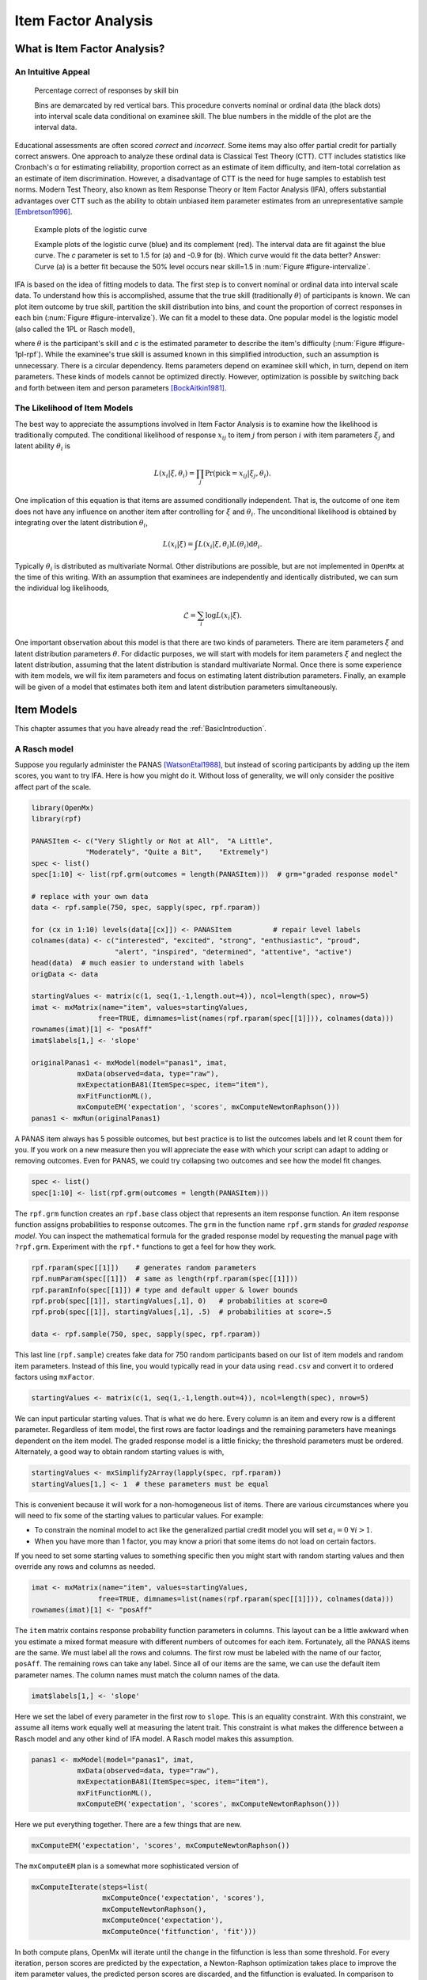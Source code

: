 .. _Item Factor Analysis:

Item Factor Analysis
********************

What is Item Factor Analysis?
=============================

An Intuitive Appeal
-------------------

..
	library(rpf)
	library(reshape2)
	library(gridExtra)
	library(ggplot2)
	skill.n <- 500
	width <- 5
	skill <- sort(runif(skill.n,-width,width))
	item.p <- .4
	empirical.bins <- 20
	correct <- rep(TRUE, length(skill))
	skill.o <- skill + rnorm(length(skill), sd=1)
	correct[order(skill.o)[seq(1,(1-item.p) * length(skill))]] <- FALSE
	grid <- list()
	grid$correct <- correct
	grid$skill <- skill
	breaks <- seq(min(skill)-.001, max(skill)+.001, length.out=empirical.bins)
	bin <- cut(skill, breaks, labels=FALSE)
	bin.correct <- data.frame(at=breaks[-1] - diff(breaks)/2,
	 pct=vapply(1:max(bin), function(l) sum(correct[bin==l])/sum(bin==l), 0))
	bin.correct$pct <- sprintf("%.0f", 100 * bin.correct$pct)
	pl <- ggplot(as.data.frame(grid), aes(skill, correct)) +
	  geom_point(position=position_jitter(0,.05), size=1) +
	  geom_segment(data=data.frame(thresh=breaks),
	               aes(x=thresh, xend=thresh, y=TRUE, yend=FALSE), color="red") +
	  geom_text(data=bin.correct, aes(x=at,y=1.5,label=pct), color="blue",
	            angle=90) +
	  labs(y="% correct")
	pdf("cache/ifa-intervalize.pdf", height=2.5)
	print(pl)
	dev.off()
	png("cache/ifa-intervalize.png", height=180)
	print(pl)
	dev.off()

.. _figure-intervalize:
.. figure:: cache/ifa-intervalize.png

	    Percentage correct of responses by skill bin

	    Bins are demarcated by red vertical bars.
	    This procedure converts nominal or ordinal data (the black dots) into
	    interval scale data conditional on examinee skill.
	    The blue numbers in the middle of the plot are the interval data.

Educational assessments are often scored *correct* and *incorrect*.
Some items may also offer partial credit for partially correct answers.
One approach to analyze these ordinal data is Classical Test Theory (CTT).
CTT includes statistics like Cronbach's α for estimating reliability,
proportion correct as an estimate of item difficulty,
and item-total correlation as an estimate of item discrimination.
However, a disadvantage of CTT is the need for huge
samples to establish test norms.
Modern Test Theory, also known as Item Response Theory or Item Factor Analysis (IFA),
offers substantial advantages over CTT
such as the ability to obtain unbiased item parameter estimates
from an unrepresentative sample [Embretson1996]_.

..
	plot.icc <- function(item, param, width=3) {
	pm <- t(rpf.prob(item, param, seq(-width, width, .1)))
	icc <- as.data.frame(melt(pm, varnames=c("theta",'category')))
	icc$theta <- seq(-width, width, .1)
	icc$category <- as.factor(icc$category - 1)
	ggplot(icc, aes(theta, value)) +
	geom_line(aes(color=category, linetype=category)) +
	ylim(0,1) + xlim(-width,width) + labs(y="Probability", x="Theta")
	}
	i1 <- c(1, -1.5, logit(0), logit(1))
	i2 <- c(1, .9, logit(0), logit(1))
	pdf("cache/ifa-1pl-rpf.pdf", height=2.5)
	grid.arrange(plot.icc(rpf.drm(), i1, width=6) + labs(title="a."),
	      plot.icc(rpf.drm(), i2, width=6) + labs(title="b."), ncol=2)
	dev.off()
	png("cache/ifa-1pl-rpf.png", height=180)
	grid.arrange(plot.icc(rpf.drm(), i1, width=6) + labs(title="a."),
	      plot.icc(rpf.drm(), i2, width=6) + labs(title="b."), ncol=2)
	dev.off()

.. _figure-1pl-rpf:
.. figure:: cache/ifa-1pl-rpf.png

	Example plots of the logistic curve

	Example plots of the logistic curve (blue) and its complement (red).
	The interval data are fit against the blue curve.
	The *c* parameter is set to 1.5 for (a) and -0.9 for (b).
	Which curve would fit the data better? Answer: Curve (a) is a better fit
	because the 50% level occurs near skill=1.5 in :num:`Figure #figure-intervalize`.

IFA is based on the idea of fitting models to data. The first step
is to convert nominal or ordinal data into interval scale data. To understand how this is
accomplished, assume that the true skill (traditionally :math:`\theta`) of participants is known. We can
plot item outcome by true skill, partition the skill distribution into bins, and count the
proportion of correct responses in each bin (:num:`Figure #figure-intervalize`). We can fit a model to these data.
One popular model is the logistic model (also called the 1PL or Rasch model),

.. math::
   :nowrap:

   \begin{eqnarray*}
   Pr(pick=0|c,\theta) &=& 1 - Pr(pick=1|c,\theta) \\
   Pr(pick=1|c,\theta) &=& \frac{1}{1+\exp(-(\theta-c))}
   \end{eqnarray*}

where :math:`\theta` is the participant's skill and *c* is the estimated parameter to describe the item's
difficulty (:num:`Figure #figure-1pl-rpf`). While the examinee's
true skill is assumed known in this simplified introduction, such an assumption is unnecessary.
There is a circular dependency.
Items parameters depend on examinee skill which, in turn, depend on item parameters.
These kinds of models cannot be optimized directly.
However, optimization is possible by switching back and
forth between item and person parameters [BockAitkin1981]_.

.. _eqn-ifa-likelihood:

The Likelihood of Item Models
-----------------------------

The best way to appreciate the assumptions involved in Item Factor Analysis is to
examine how the likelihood is traditionally computed.
The conditional likelihood of response :math:`x_{ij}` to item :math:`j` from person :math:`i`
with item parameters :math:`\xi_j` and latent ability :math:`\theta_i` is

.. math:: L(x_i|\xi,\theta_i) = \prod_j \mathrm{Pr}(\mathrm{pick}=x_{ij} | \xi_j,\theta_i).

One implication of this equation is that items are assumed conditionally independent.
That is, the outcome of one item does not have any influence on
another item after controlling for :math:`\xi` and :math:`\theta_i`.
The unconditional likelihood is obtained by integrating over
the latent distribution :math:`\theta_i`,

.. math:: L(x_i|\xi) = \int L(x_i|\xi, \theta_i) L(\theta_i) \mathrm{d}\theta_i.

Typically :math:`\theta_i` is distributed as multivariate Normal.
Other distributions are possible, but are not implemented in ``OpenMx`` at the time of
this writing.
With an assumption that examinees are independently and identically distributed,
we can sum the individual log likelihoods,

.. math:: \mathcal{L}=\sum_i \log L(x_i | \xi).

One important observation about this model is that there are two kinds
of parameters.
There are item parameters :math:`\xi` and latent distribution
parameters :math:`\theta`.
For didactic purposes,
we will start with models for item parameters :math:`\xi` and
neglect the latent distribution,
assuming that the latent distribution is standard multivariate Normal.
Once there is some experience with item models,
we will fix item parameters and focus on estimating latent distribution parameters.
Finally, an example will be given of a model that estimates
both item and latent distribution parameters simultaneously.

Item Models
===========

This chapter assumes that you have already read the :ref:`BasicIntroduction`.

A Rasch model
-------------

Suppose you regularly administer the PANAS [WatsonEtal1988]_, but
instead of scoring participants by adding up the item scores, you want
to try IFA. Here is how you might do it. Without loss of generality, we
will only consider the positive affect part of the scale.

.. cssclass:: input
..   

.. code-block:: r

   library(OpenMx)
   library(rpf)

   PANASItem <- c("Very Slightly or Not at All",  "A Little",
		"Moderately", "Quite a Bit",	"Extremely")
   spec <- list()
   spec[1:10] <- list(rpf.grm(outcomes = length(PANASItem)))  # grm="graded response model"

   # replace with your own data
   data <- rpf.sample(750, spec, sapply(spec, rpf.rparam))

   for (cx in 1:10) levels(data[[cx]]) <- PANASItem          # repair level labels
   colnames(data) <- c("interested", "excited", "strong", "enthusiastic", "proud",
                       "alert", "inspired", "determined", "attentive", "active")
   head(data)  # much easier to understand with labels
   origData <- data
   
   startingValues <- matrix(c(1, seq(1,-1,length.out=4)), ncol=length(spec), nrow=5)
   imat <- mxMatrix(name="item", values=startingValues,
                   free=TRUE, dimnames=list(names(rpf.rparam(spec[[1]])), colnames(data)))
   rownames(imat)[1] <- "posAff"
   imat$labels[1,] <- 'slope'

   originalPanas1 <- mxModel(model="panas1", imat,
              mxData(observed=data, type="raw"),
              mxExpectationBA81(ItemSpec=spec, item="item"),
              mxFitFunctionML(),
	      mxComputeEM('expectation', 'scores', mxComputeNewtonRaphson()))
   panas1 <- mxRun(originalPanas1)

A PANAS item always has 5 possible outcomes, but best practice is to
list the outcomes labels and let R count them for you. If you work on a
new measure then you will appreciate the ease with which your script
can adapt to adding or removing outcomes. Even for PANAS, we could try
collapsing two outcomes and see how the model fit changes.

.. cssclass:: input
..   

.. code-block:: r

   spec <- list()
   spec[1:10] <- list(rpf.grm(outcomes = length(PANASItem)))

The ``rpf.grm`` function creates an ``rpf.base`` class object that
represents an item response function. An item response function
assigns probabilities to response outcomes. The ``grm`` in the
function name ``rpf.grm`` stands for *graded response model*. You can inspect the
mathematical formula for the graded response model by requesting the
manual page with ``?rpf.grm``. Experiment with the ``rpf.*`` functions
to get a feel for how they work.

.. cssclass:: input
..   

.. code-block:: r

   rpf.rparam(spec[[1]])    # generates random parameters
   rpf.numParam(spec[[1]])  # same as length(rpf.rparam(spec[[1]]))
   rpf.paramInfo(spec[[1]]) # type and default upper & lower bounds
   rpf.prob(spec[[1]], startingValues[,1], 0)   # probabilities at score=0
   rpf.prob(spec[[1]], startingValues[,1], .5)  # probabilities at score=.5

   data <- rpf.sample(750, spec, sapply(spec, rpf.rparam))

This last line (``rpf.sample``) creates fake data for 750 random participants based on
our list of item models and random item parameters.  Instead of this
line, you would typically read in your data using ``read.csv`` and
convert it to ordered factors using ``mxFactor``.

.. cssclass:: input
..   

.. code-block:: r

   startingValues <- matrix(c(1, seq(1,-1,length.out=4)), ncol=length(spec), nrow=5)

We can input particular starting values. That is what we do here.
Every column is an item and every row is a different parameter.
Regardless of item model, the first rows are factor loadings and
the remaining parameters have meanings dependent on the item model.
The graded response model is a little finicky; the threshold parameters
must be ordered. Alternately, a good way to obtain random starting
values is with,

.. cssclass:: input
..   

.. code-block:: r

   startingValues <- mxSimplify2Array(lapply(spec, rpf.rparam))
   startingValues[1,] <- 1  # these parameters must be equal

This is convenient because it will work for a non-homogeneous list of
items. There are various circumstances where you will need to
fix some of the starting values to particular values. For example:

* To constrain the nominal model to act like the generalized partial credit model
  you will set :math:`\alpha_i=0\ \forall i > 1`.
* When you have more than 1 factor, you may know a priori that some
  items do not load on certain factors.

If you need to set some starting values to something specific then
you might start with random starting values and then override any rows
and columns as needed.

.. cssclass:: input
..   

.. code-block:: r

   imat <- mxMatrix(name="item", values=startingValues,
                   free=TRUE, dimnames=list(names(rpf.rparam(spec[[1]])), colnames(data)))
   rownames(imat)[1] <- "posAff"

The ``item`` matrix contains response probability function parameters
in columns. This layout can be a little awkward when you estimate a
mixed format measure with different numbers of outcomes for each item.
Fortunately, all the PANAS items are the same. We must label all the
rows and columns. The first row must be labeled with the name of our
factor, ``posAff``. The remaining rows can take any label. Since all
of our items are the same, we can use the default item parameter
names. The column names must match the column names of the data.

.. cssclass:: input
..   

.. code-block:: r

   imat$labels[1,] <- 'slope'

Here we set the label of every parameter in the first row to
``slope``. This is an equality constraint. With this constraint,
we assume all items work equally well at measuring the latent trait.
This constraint is what makes the difference between a Rasch model and
any other kind of IFA model. A Rasch model makes this assumption.

.. cssclass:: input
..   

.. code-block:: r

   panas1 <- mxModel(model="panas1", imat,
              mxData(observed=data, type="raw"),
              mxExpectationBA81(ItemSpec=spec, item="item"),
              mxFitFunctionML(),
	      mxComputeEM('expectation', 'scores', mxComputeNewtonRaphson()))

Here we put everything together. There are a few things that are new.

.. cssclass:: input
..   

.. code-block:: r

   mxComputeEM('expectation', 'scores', mxComputeNewtonRaphson())

The ``mxComputeEM`` plan is a somewhat more sophisticated version of

.. cssclass:: input
..   

.. code-block:: r

   mxComputeIterate(steps=list(
                    mxComputeOnce('expectation', 'scores'),
                    mxComputeNewtonRaphson(),
                    mxComputeOnce('expectation'),
                    mxComputeOnce('fitfunction', 'fit')))

In both compute plans, OpenMx will iterate until the change in the
fitfunction is less than some threshold. For every iteration, person
scores are predicted by the expectation, a Newton-Raphson optimization
takes place to improve the item parameter values, the predicted person
scores are discarded, and the fitfunction is evaluated. In comparison
to ``mxComputeIterate``, the ``mxComputeEM`` plan offers additional
options to speed up convergence and estimate standard errors.

After running the model, we can inspect the parameters estimates,

.. cssclass:: input
..   

.. code-block:: r

   panas1 <- mxRun(originalPanas1)
   panas1$item$values
   # or
   summary(panas1)

At this point, you might notice something unsettling about the summary
output. No standard errors are reported. How do we know whether our
model converged? Excellent question. There are a few things that we
can check. We can look at the count of EM cycles and M-step
Newton-Raphson iterations.

.. cssclass:: input
..   

.. code-block:: r

   panas1$compute$output

If the number of EM cycles is 2 or less then it is likely that the
parameters are still sitting at their starting values. Since our
starting values were mostly random, that's probably not the solution
we were looking for. Instead of digging into the ``MxComputeEM`` output, we
can also re-run the model with extra diagnostics enabled.

.. cssclass:: input
..   

.. code-block:: r

   panas1 <- mxModel(model=originalPanas1,
                  mxComputeEM('expectation', 'scores', mxComputeNewtonRaphson(),
		              verbose=2L))
   panas1 <- mxRun(panas1)

Note the addition of ``verbose=2L`` to ``mxComputeEM``.
The ``mxComputeNewtonRaphson`` object takes a ``verbose`` parameter as
well if you want to examine the progress of the optimization in (much)
more detail. From this diagnostic output, we discern that the
parameters are changing, but we still do not know whether the solution
is a candidate global optimum.

.. cssclass:: input
..   

.. code-block:: r

  info1 <- mxModel(panas1,
                mxComputeSequence(steps=list(
                  mxComputeOnce('fitfunction', 'information', "meat"),
                  mxComputeStandardError(),
                  mxComputeHessianQuality())))
  info1 <- mxRun(info1)

As a starting point, we can estimate the information matrix by
taking the inverse of the covariance of the per-row first derivatives.
This estimate is called ``meat`` because it forms the inside
of a sandwich covariance matrix [White1994]_.
The first thing to look at is the condition number of the
information matrix.

.. cssclass:: input
..   

.. code-block:: r

  info1$output$conditionNumber

A finite condition number implies that the information matrix is
positive definite.  Since the condition number is roughly closer to
zero than to positive infinity, there is a good chance that the parameters
are at a candidate global optimum. We can examine the standard errors.

.. cssclass:: input
..   

.. code-block:: r

  summary(info1)

Further diagnostics are available from the `RPF package <http://cran.r-project.org/web/packages/rpf/index.html>`_.
Many of these
diagnostic functions are most convenient to use when all the relevant
information is packaged up into an IFA group object.
A convenient way to create an IFA group object is to use ``as.IFAgroup``.

.. cssclass:: input
..   

.. code-block:: r

   panas1Grp <- as.IFAgroup(panas1)

We know from inspection of the likelihood equation that
IFA models assume that items are conditionally
independent. That is, the outcome on a given item only depends on its
item parameters and examinee skill, not on the outcome of other items.
At least some attempt should be made to check this assumption.

.. cssclass:: input
..   

.. code-block:: r

   ChenThissen1997(panas1Grp)

Item pairs that exhibit statistically significant local dependence
and positively correlated residuals should be investigated.
If ignored, local dependence exaggerates the accuracy
of measurement.
Standard errors will be smaller and
items will seem to fit the data better than they otherwise would [Yen1993]_.

Since we have a single factor Rasch model, the residuals are easily
interpretable. We can examine Rasch fit statistics *infit* and
*outfit*.  Before we do that, however, we need to compute EAP
scores.
 
.. cssclass:: input
..   

.. code-block:: r

   panas1Grp$scores <- EAPscores(panas1Grp)

   rpf.1dim.fit(group=panas1Grp, margin=2)

..
	warnings()  # flush warnings from rpf.1dim.fit
	item.map <- function(grp, factor=1) {
	item.mask <- grp$param[factor,] > 0
	result <- NULL
	for (ix in rev(colnames(grp$param)[item.mask])) {
	  lev <- levels(grp$data[,ix])
	  for (ox in 1:length(lev)) {
	  mask <- grp$data[,ix]==lev[ox]
	  mask <- !is.na(mask) & mask
	  if (all(!mask)) next
	  result <- rbind(result, data.frame(item=ix,
                                         outcome=ox, outcome.name=lev[ox],
                                         score=mean(grp$scores[mask, factor], na.rm=TRUE)))
	  }
	}
	result
	}
	map1 <- item.map(panas1Grp, 1)
	pl <- ggplot(map1, aes(x=score, y=item, label=outcome)) + geom_text(size=4, position=position_jitter(h=.25))
	pdf("cache/ifa-1pl-itemMap.pdf", height=2.5)
	print(pl)
	dev.off()
	png("cache/ifa-1pl-itemMap.png", height=180)
	print(pl)
	dev.off()

.. _figure-1pl-itemmap:
.. figure:: cache/ifa-1pl-itemMap.png

	Example item map

	Outcomes located at the mean of the ability of every examinee
	who picked that outcome.

This gives us item-wise statistics. For person-wise statistics, we can
replace ``margin=2`` with ``margin=1``. For some discussion on the
interpretation of these statistics, visit the `Infit and Outfit page
<http://www.rasch.org/rmt/rmt162f.htm>`_ at the Institute for
Objective Measurement.
Another way to look at the results is to create an item plot.
An item plot assigns to every outcome the mean of the ability of
every examinee who picked that outcome (:num:`Figure #figure-1pl-itemmap`).

.. cssclass:: input
..   

.. code-block:: r

   sumScoreEAP(panas1Grp)

Finally, we can generate a sum-score EAP table. The ``posAff`` column
contains the interval-scale score corresponding to the row-wise
sum-score. You could use this table to score the PANAS instead of
merely using the sum-score. The EAP sum-score will likely provide
higher accuracy measurement of the latent trait *positive affect*.

A 2PL model
-------------

Suppose you are skeptical that all positive affect items work equally
well at measuring positive affect.
We can relax this assumption and let the optimizer estimate
how well each item is working.
Continuing our previous example,
all that is needed is to remove the label from the item parameter matrix.

.. cssclass:: input
..   

.. code-block:: r

   panas2 <- mxModel(model=panas1,
                mxComputeSequence(list(
		mxComputeEM('expectation', 'scores', mxComputeNewtonRaphson()),
                mxComputeOnce('fitfunction', 'information', "meat"),
                mxComputeStandardError(),
                mxComputeHessianQuality())))
   panas2$item$labels[1,] <- NA  # here we remove the label
   panas2 <- mxRun(panas2)

The compute plan is the same as before except that we combined both
the ``mxComputeEM`` fit step and computation of standard errors
in a single ``mxComputeSequence``.
As usual, we start by inspecting the condition number of the Hessian
then look at the parameter estimates with standard errors.

.. cssclass:: input
..   

.. code-block:: r

   panas2$output$conditionNumber
   summary(panas2)

Since these models are nested, we can conduct a likelihood ratio test
to determine whether ``panas2`` fits the data significantly better than
our Rasch constrained model ``panas1``.

.. cssclass:: input
..   

.. code-block:: r

   mxCompare(panas2, panas1)

Rasch fit statistics are not appropriate for a 2PL model because
residuals from different items have different weights. However, we can
compare expected item outcome proportions against sum-scores.  First
we need to create IFA group object for ``panas2`` then we can run the
S test [OrlandoThissen2000]_.

.. cssclass:: input
..   

.. code-block:: r

   panas2Grp <- as.IFAgroup(panas2)
   SitemFit(panas2Grp)

..
	S.plot <- function(grp, sout, itemName) {
	  s1 <- sout[[itemName]]
	  obs <- s1$orig.observed
	  ex <- s1$orig.expected
	  rowTotal <- apply(obs, 1, sum)
	  mask <- rowTotal > 0
	  obs <- (obs / rowTotal)[mask,]
	  ex <- (ex / rowTotal)[mask,]
	  ss <- data.frame(sscore=as.numeric(names(rowTotal)), n=rowTotal)
	  both <- rbind(cbind(type="expected", melt(ex)),
	                cbind(type="observed", melt(obs)))
	  both$outcome <- factor(both$outcome, colnames(obs))
	  plot <- ggplot(both, aes(x=sumScore, y=value)) + facet_wrap(~type) + ylim(0,1) +
	    labs(y="probability", title=itemName)
	  guide.style <- guide_legend(keywidth=.1, keyheight=.5, direction = "horizontal", title.position = "top",
	                              label.position="bottom", label.hjust = 0.5, label.vjust = .5,
	                              label.theme = element_text(angle = 90, size=8))
	  plot <- plot + geom_line(aes(color=outcome)) + guides(color = guide.style) +
	    geom_text(data=ss, aes(label=n, x=sscore), y = 1, size=2, angle=90)
	  plot
	}
	sout <- SitemFit(panas2Grp)
	pl <- S.plot(panas2Grp, sout, colnames(panas2Grp$param)[ order(-panas2Grp$param[1,])[1] ])
	pdf("cache/ifa-Splot.pdf", height=2.5)
	print(pl)
	dev.off()
	png("cache/ifa-Splot.png", height=250, width=640)
	print(pl)
	dev.off()

.. _figure-splot:
.. figure:: cache/ifa-Splot.png

	    Expected vs observed outcome frequencies at each sum-score level

	    The observed trace lines bounce around because this is a
	    small sample size. The per-sum-score sample size is given
	    along the ``probability=1`` line. One reason that this is an
	    interesting plot is because the plot is 2 dimensional
	    regardless of the number of latent factors.

The internal tables of ``SitemFit`` can easily be plotted (:num:`Figure #figure-splot`).
Sometimes it is easier to diagnose the source of misfit
by examining such a plot than by inspection of large tables of probabilities.
However, the S test is not a panacea.
Poorly fitting items will cause other items to fit poorly.
The S test is just one more tool in the toolbox.

A 3PL with Bayesian priors
--------------------------

The 3PL item model is similar to the 2PL model except with an
additional lower asymptote to represent the chance of getting
the item correct by guessing. Estimation of 3PL models usually
requires very large samples or the use of Bayesian priors on
the lower asymptote. For an item with TRUE/FALSE outcomes,
the chance of guessing correct is .5.
In this case, the mode of the prior would be set to .5.
In general, the mode is set to the reciprocal of the
number of possible outcomes.

Unlike most other IFA software, ``OpenMx`` can accommodate a prior
of any form.
This flexibility is marvelous, however, it may require some
additional effort to set up priors in comparison to other software.
Typically the same family of priors would be applied to all asymptote parameters.
For didactic purposes,
here we will implement a beta prior on half of the asymptote parameters
and a Gaussian prior on the remainer.

Asymptote parameters are estimated in logit units.
The advantage of logit units is that there is no
need to complicate the optimization with upper and lower bounds.
To interpret the estimates,
asymptote parameters should be transformed back into
probability units using the logistic function, :math:`(1+\exp(-g))^{-1}`.

.. cssclass:: input
..   

.. code-block:: r

   spec <- list()
   spec[1:8] <- list(rpf.drm())  # drm="dichotomous response model"

   # replace with your own data
   simParam <- sapply(spec, rpf.rparam)
   simParam['u',] <- logit(1)     # fix upper bound at 1 for a 3PL equivalent model
   data <- rpf.sample(750, spec, simParam)

   imat <- mxMatrix(name="item", values=c(1,0,logit(.1),logit(1)),
                   free=c(TRUE, TRUE, TRUE, FALSE), nrow=4, ncol=length(spec),
		   dimnames=list(names(rpf.rparam(spec[[1]])), colnames(data)))

   # label the pseudo-guessing parameters
   imat$labels['g',] <- paste('g',1:length(spec),sep="")

   # half of the items get a beta prior
   betaRange <- 1:(length(spec)/2)

   # the other half get a Gaussian prior
   gaussRange <- (1+length(spec)/2):length(spec)
   
   # Create matrices that contain only a subset of the parameters from
   # the item matrix so the priors are easier to set up.
   betaPrior <- mxMatrix(name="betaPrior", nrow=1, ncol=length(betaRange),
		  free=TRUE, labels=imat$labels['g',betaRange],
                  values=imat$values['g',betaRange])
   gaussPrior <- mxMatrix(name="gaussPrior", nrow=1, ncol=length(gaussRange),
		  free=TRUE, labels=imat$labels['g',gaussRange],
                  values=imat$values['g',gaussRange])

For beta parameters :math:`a = \alpha-1 > 0` and :math:`b = \beta-1 > 0`,
the beta density for logit transformed parameter :math:`g` is

.. math:: \frac{1}{\mathrm{Beta}(\alpha,\beta)} \left[\frac{1}{(1+\exp(-g))}\right]^a \left[1-\frac{1}{1+\exp(-g)}\right]^b.

After application of :math:`-2\log` and simplifying, we obtain

.. math:: 2 (b+a)\log(\exp(g) + 1) + a g + \log(\mathrm{Beta}(\alpha,\beta))

and derivatives with respect to :math:`g` are

.. math::
   :nowrap:

   \begin{eqnarray*}
   \frac{\partial}{\partial g} &=& 2\left(b-\frac{(b+a)}{\exp(g)+1}\right) \\
   \frac{\partial^2}{\partial g^2} &=& 2\frac{(b+a)\exp(g)}{(\exp(g)+ 1)^2}.
   \end{eqnarray*}

The mode of the beta density is :math:`\frac{a}{a+b}` and we can regard
:math:`a+b` as the informative strength of the prior.
For a given mode and strength, we obtain :math:`a = mode * strength` and :math:`b = strength - a`.
It is often helpful to look at a plot (e.g., :num:`Figure #figure-betaprior`)
to develop your mathematical imagination.

.. _figure-betaprior:
.. figure:: cache/ifa-betaprior.png

	    Beta prior of strength 5 with mode logit(1/5) on the logit scale

	    Here we plot ``function (x) dbeta(1/(1+exp(-x)), 1+betaParam['a',4], 1+betaParam['b',4])``
	    from logit(-10) to logit(10).
	    An exactly quadratic density, like the Gaussian, is slightly easier for the
	    optimizer to handle in comparison to the beta density.

.. cssclass:: input
..   

.. code-block:: r

   calcBetaParam <- function(mode, strength) {
     a <- mode * strength
     b <- strength - a
     c(a=a, b=b, c=log(beta(a+1,b+1)))
   }

   guessChance <- c(1/2, 1/3, 1/4, 1/5)
   betaParam <- sapply(guessChance, calcBetaParam, strength=5)

   # copy our betaParam table into OpenMx row vectors
   betaA <- mxMatrix(name="betaA", nrow=1, ncol=length(betaRange), values=betaParam['a',])
   betaB <- mxMatrix(name="betaB", nrow=1, ncol=length(betaRange), values=betaParam['b',])
   betaC <- mxMatrix(name="betaC", nrow=1, ncol=length(betaRange), values=betaParam['c',])

   # implement the math given above
   betaFit <- mxAlgebra(2 * sum((betaA + betaB)*log(exp(betaPrior)+1) -
		betaA * betaPrior + betaC), name="betaFit")
   betaGrad <- mxAlgebra(2*(betaB-(betaA+betaB) / (exp(betaPrior) + 1)),
		name="betaGrad", dimnames=list(c(),betaPrior$labels))
   betaHess <- mxAlgebra(vec2diag(2*exp(betaPrior)*(betaA+betaB) / (exp(betaPrior) + 1)^2), name="betaHess",
		dimnames=list(betaPrior$labels, betaPrior$labels))

   # Create a model that will evaluate to the log likelihood of the beta prior
   # and provide suitable derivatives for the optimizer.
   betaModel <- mxModel(model="betaModel", betaPrior, betaA, betaB, betaC,
		betaFit, betaGrad, betaHess,
		mxFitFunctionAlgebra("betaFit", gradient="betaGrad", hessian="betaHess"))

..
    betaFn <- function (x) dbeta(1/(1+exp(-x)), 1+betaParam['a',4], 1+betaParam['b',4])
    pdf("cache/ifa-betaprior.pdf", height=3)
    plot(betaFn, -10,10)
    dev.off()
    png("cache/ifa-betaprior.png", height=250)
    plot(betaFn, -10,10)
    dev.off()

    if (0) {
     # If you want to verify the derivatives, here is one way to do it.
     testDeriv <- mxModel(model=betaModel,
                       mxComputeSequence(list(
                         mxComputeOnce('fitfunction', c('fit', 'gradient', 'hessian')),
                         mxComputeReportDeriv())))
     testDeriv <- mxRun(testDeriv)
  
     dSum <- 0
     for (px in betaRange) {
       bpar <- betaParam[,px]
       dSum <- dSum + dbeta(1/(1+exp(-betaPrior$values[,px])), bpar['a']+1, bpar['b']+1, log=TRUE)
     }
     omxCheckCloseEnough(testDeriv$output$fit, -2 * dSum, .01)
  
     require("numDeriv")
     got <- genD(function(x) {
       betaPrior$values[,] <- x
       gm <- mxRun(mxModel(model=testDeriv, betaPrior,
                        mxComputeOnce('fitfunction', 'fit')), silent=TRUE)
       gm$output$fit
     }, betaPrior$values[,], method.args=list(r=2))
     # and check 'got' by inspection
    }

In comparison to a beta prior, a Gaussian prior is somewhat easier to set up.
A rationale for use of the Gaussian is given in [CaiYangHansen2011]_.
The mean of the prior is set to the desired mode and
the standard deviation can be regarded as the strength of the prior.
A standard deviation of 0.5 was suggested by [CaiYangHansen2011]_.

.. cssclass:: input
..   

.. code-block:: r

   # These are the prior parameter row vectors.
   gaussM <- mxMatrix(name="gaussM", nrow=1, ncol=length(gaussRange), values=logit(guessChance))
   gaussSD <- mxMatrix(name="gaussSD", nrow=1, ncol=length(gaussRange), values=.5)

   # The single variable Gaussian density and derivatives are well known mathematical results.
   gaussFit <- mxAlgebra(sum(log(2*pi) + 2*log(gaussSD) +
		(gaussPrior-gaussM)^2/gaussSD^2), name="gaussFit")
   gaussGrad <- mxAlgebra(2*(gaussPrior - gaussM)/gaussSD^2, name="gaussGrad",
		dimnames=list(c(),gaussPrior$labels))
   gaussHess <- mxAlgebra(vec2diag(2/gaussSD^2), name="gaussHess",
                      dimnames=list(gaussPrior$labels, gaussPrior$labels))

   # Create a model that will evaluate to the log likelihood of the Gaussian prior
   # and provide suitable derivatives for the optimizer.
   gaussModel <- mxModel(model="gaussModel", gaussPrior, gaussM, gaussSD,
                     gaussFit, gaussGrad, gaussHess,
                     mxFitFunctionAlgebra("gaussFit", gradient="gaussGrad", hessian="gaussHess"))

   itemModel <- mxModel(model="itemModel", imat,
              mxData(observed=data, type="raw"),
              mxExpectationBA81(spec),
              mxFitFunctionML())

   demo3pl <- mxModel(model="demo3pl", itemModel, betaModel, gaussModel,
                    mxFitFunctionMultigroup(groups=c('itemModel.fitfunction', 'betaModel.fitfunction',
		      'gaussModel.fitfunction')),
                    mxComputeSequence(list(
                      mxComputeEM('itemModel.expectation', 'scores', mxComputeNewtonRaphson()),
                      mxComputeNumericDeriv(),
                      mxComputeHessianQuality(),
                      mxComputeStandardError()
                    )))

   demo3pl <- mxRun(demo3pl)

We cannot use the covariance of the per-row first derivatives
to approximate the information matrix because it is not clear
how to incorporate the effect of the priors.
Instead, we use ``mxComputeNumericDeriv()``,
an implementation of Richardson extrapolation.

.. cssclass:: input
..   

.. code-block:: r

                    mxFitFunctionMultigroup(groups=c('itemModel.fitfunction', 'betaModel.fitfunction',
		      'gaussModel.fitfunction'))

The fitfunction used in the model (``mxFitFunctionMultigroup``) simply adds
the log likelihoods together.
Some other IFA software may or may not include the log likelihood
of the priors when reporting the log likelihood of the whole model.
In ``OpenMx``, it is more convenient to compute the complete
log likelihood of the model including the priors.
Although ``OpenMx`` models are a bit more work to set up,
since you are required to specify the model exactly,
you will feel confident that you know what you are doing.

.. cssclass:: input
..   

.. code-block:: r

   betaHess <- mxAlgebra(vec2diag(2*(betaA+betaB)*exp(betaPrior) / (exp(2*betaPrior) +
		2*exp(betaPrior) + 1)), name="betaHess",
		dimnames=list(betaPrior$labels, betaPrior$labels))

   gaussHess <- mxAlgebra(vec2diag(2/gaussSD^2), name="gaussHess",
                      dimnames=list(gaussPrior$labels, gaussPrior$labels))

In ``betaHess`` and ``gaussHess``,
the use of ``vec2diag`` is recognized and handled specially
to facilitate block-wise inversion of the Hessian.
Ensure ``vec2diag`` is the last step of the ``mxAlgebra`` computation.
For example,
the Hessian inversion code will not recognized ``mxAlgebra(2*vec2diag(...))``.
The block-wise inversion code is one of the main optimizations
that makes it practical to estimate models that include hundreds of items.

Latent Distribution Models
==========================

A Single Latent Factor
----------------------

Suppose an enterprising researcher has administered the PANAS to
large sample from the general population,
fit an item model to these data, and published item parameters.
You are testing an experimental intervention that should increase
positive affect.
You have 35 participants so far and wish to check whether
your sample has significantly more positive affect than
the general population mean.

.. cssclass:: input
..   

.. code-block:: r

   # the item parameters you received are population parameters
   panas2$item$free[,] <- FALSE

   # replace with your own data
   trait <- rnorm(35, .75, 1.25)
   data <- rpf.sample(trait, grp=panas2Grp)

   # set up the matrices to hold our latent free parameters
   m.mat <- mxMatrix(name="mean", nrow=1, ncol=1, values=0, free=TRUE)
   rownames(m.mat) <- "posAff"
   cov.mat <- mxMatrix(name="cov", nrow=1, ncol=1, values=diag(1), free=TRUE)
   dimnames(cov.mat) <- list("posAff", "posAff")

   panasModel <- mxModel(model=panas2, m.mat, cov.mat,
		         mxData(observed=data, type="raw"), name="panas")

   latentModel <- mxModel(model="latent",
		      mxDataDynamic(type="cov", expectation="panas.expectation"),
		      mxExpectationNormal(covariance="panas.cov", means="panas.mean"),
		      mxFitFunctionML())

   e1Model <- mxModel(model="experiment1", panasModel, latentModel,
                    mxFitFunctionMultigroup(c("panas.fitfunction", "latent.fitfunction")),
		    mxCI("panas.mean"),
                    mxComputeSequence(list(
                      mxComputeEM('panas.expectation', 'scores',
		                  mxComputeGradientDescent(fitfunction="latent.fitfunction")),
                      omxDefaultComputePlan(intervals=TRUE)$steps[['CI']])))

   e1Model <- mxRun(e1Model)
   summary(e1Model)

The optimizer should have no difficulty with this model.
Estimation of a mean and variance is one of the
easiest problems that an optimizer can be asked to solve.
There is no real need to check the quality of the information matrix.
Here we are interested in whether the mean is different from 0.
Therefore, we use ``mxCI`` and ``mxComputeConfidenceInterval``.
This confidence interval is likelihood-based and is equivalent
to a likelihood ratio test against a nested model
with the mean constrained to 0.

.. cssclass:: input
..   

.. code-block:: r

   mxDataDynamic(type="cov", expectation="panas.expectation")

The ``mxDataDynamic`` in a special adapter to cause the latent model
to use ``panas.expectation`` as a data source of type ``cov``. Not any
``MxExpectation`` can be used in this way. However, ``mxExpectationBA81``
knows how to provide a Normal distribution as data.

.. cssclass:: input
..   

.. code-block:: r

   mxExpectationNormal(covariance="panas.cov", means="panas.mean")

The arguments to ``mxExpectationNormal`` are the names of the model
expected or output matrices.
However, recall that the likelihood of an IFA model is conditional on
the latent distribution (see :ref:`eqn-ifa-likelihood`).
While these matrices are output from the point of view of
``mxExpectationNormal``, they are input from the point of view
of ``mxExpectationBA81``.
During optimization, the ``panasModel`` likelihood must be recomputed
whenever the mean or covariance change until the estimates
approach a fixed point.
This behavior can be confirmed by passing ``verbose=2L``
to ``mxExpectationBA81``.

.. _figure-eap-latent:
.. figure:: cache/ifa-eap-latent.png

	    EAP scores with a standard Normal latent distribution (wrong) and estimated Normal distribution (correct).

.. cssclass:: input
..   

.. code-block:: r

   e1Grp <- list(spec=panas2Grp$spec,
              param=panas2Grp$param,
              data=data)
   e1Grp <- panas2Grp
   e1Grp$data <- data
   s1 <- EAPscores(e1Grp)[,1]  #wrong

   e1Grp <- as.IFAgroup(e1Model$panas)
   s2 <- EAPscores(e1Grp)[,1]  #correct

..
   df <- rbind(data.frame(type="wrong", id=1:length(s1), score=s1),
		data.frame(type="correct", id=1:length(s2), score=s2))
   pl <- ggplot(df, aes(score, id, color=type)) + geom_point() + labs(y="Subject ID")
   pdf("cache/ifa-eap-latent.pdf", height=2.5)
   print(pl)
   dev.off()
   png("cache/ifa-eap-latent.png", height=250)
   print(pl)
   dev.off()

It is instructive to see what happens when
an ``e1Grp`` object is created that omits
the estimated latent distribution.
Without an explicit latent distribution,
the standard Normal is assumed.
Examine the change in EAP scores with and without
the estimated latent distribution (:num:`Figure #figure-eap-latent`).

Two-Tier Latent Covariance
--------------------------

Suppose a music researcher published item parameters for a measure of
music perception accuracy.
Items load to some extent on a tonal factor and a rhythm factor.
In addition, there are 3 items associated with each stimulus.
Since questions asking about the same stimulus are expected to be more
correlated than items about different stimulus,
these groups of items share extra variance.
You have administered this measure to a few classes of music students
and wish to know about the distribution of their tonal and rhythmic
perception accuracy.

.. cssclass:: input
..   

.. code-block:: r

   # replace with published item parameters
   spec <- list()
   spec[1:21] <- list(rpf.grm(factors=9, outcomes=5))
   factors <- c('tonal', 'rhythm', paste('s', 1:7, sep=""))
   imat <- mxMatrix(name="item", values=simplify2array(lapply(spec, rpf.rparam)),
                 dimnames=list(c(factors, paste('b', 1:4, sep="")),
                               paste("i", 1:length(spec), sep="")))

   # arrange the per-stimulus covariance structure
   for (stimulus in 1:7) {
     imat$values[2 + stimulus, -(((stimulus - 1) * 3 + 1) : (stimulus*3))] <- 0
   }

   # replace with your own data
   require(MASS)  # for mvrnorm
   simCov <- matrix(0, length(factors), length(factors))
   diag(simCov) <- rlnorm(length(factors), .5, .5)
   simCov[1:2, 1:2] <- c(1.2, .4, .4, .8)
   skill <- mvrnorm(200, c(1.1, .7, runif(7)), simCov)
   data <- rpf.sample(t(skill), spec, imat$values)

   # set up the matrices to hold our latent free parameters
   mMat <- mxMatrix(name="mean", nrow=length(factors), ncol=1, values=0, free=TRUE)
   rownames(mMat) <- factors
   covMat <- mxMatrix(name="cov", values=diag(length(factors)), free=FALSE)
   covMat$labels[1,2] <- covMat$labels[2,1] <- 'cov1'  # ensure symmetric
   dimnames(covMat) <- list(factors, factors)
   covMat$free[1:2, 1:2] <- TRUE
   diag(covMat$free) <- TRUE

   trModel <- mxModel(model="tr", mMat, covMat, imat,
		mxExpectationBA81(spec, qpoints=15, qwidth=5),
		mxFitFunctionML(),
		mxData(observed=data, type="raw"))

   latentModel <- mxModel(model="latent",
		      mxDataDynamic(type="cov", expectation="tr.expectation"),
		      mxExpectationNormal(covariance="tr.cov", means="tr.mean"),
		      mxFitFunctionML())

   m1Model <- mxModel(model="music1", trModel, latentModel,
                    mxFitFunctionMultigroup(c("tr.fitfunction", "latent.fitfunction")),
                    mxComputeEM('tr.expectation', 'scores',
		            mxComputeGradientDescent(fitfunction="latent.fitfunction"),
			    tolerance=1))

   m1Model <- mxRun(m1Model)

There are 9 factors which usually would entail 9 dimensional integration
over the latent density.
Such high dimensional integration is either intractable or takes a
long time to run.
However, this model happens to have a two-tier covariance structure
that permits analytic reduction to 3 dimensional integration.
Formally,  a two-tier covariance matrix is restricted to

.. math::
   \Sigma_{\mathrm{two-tier}} =
   \begin{pmatrix}
     G & 0 \\
     0 & \mathrm{diag}(\tau) \label{eqn:2tier}
   \end{pmatrix},

where the covariance sub-matrix :math:`G` is unrestricted (subject to identification),
covariance sub-matrix :math:`\mathrm{diag}(\tau)` is diagonal,
and :math:`\tau` is a vector of variances.
The factors that make up
:math:`G` are called primary factors and the factors that comprise
:math:`\tau` are called specific factors.
Furthermore, each item is permitted to load on at most one specific factor.

.. cssclass:: input
..   

.. code-block:: r

	mxExpectationBA81(spec, qpoints=15, qwidth=5)

The default quadrature uses 49 points per dimension.
That works out to :math:`49^3 = 117649` points for 3 dimensions.
To speed things up at the cost of some accuracy,
we reduced the equal-interval quadrature to 15 points,
ranging from Z score -5 to 5.
This reduces the number of quadrature points to :math:`15^3 = 3375`.

.. cssclass:: input
..   

.. code-block:: r

   mxComputeEM('tr.expectation', 'scores',
		mxComputeGradientDescent(fitfunction="latent.fitfunction"),
		tolerance=1)

You may have noticed that latent parameter models have used
``mxComputeGradientDescent`` instead of ``mxComputeNewtonRaphson``.
That is because the analytic derivatives for the multivariate normal
required by the Newton-Raphson optimizer had not been coded into
``OpenMx`` at the time of writing.
At least for item parameters, the availability of two optimizers
offers a way to verify that the optimization algorithm is working.
You can always replace ``mxComputeNewtonRaphson`` by
``mxComputeGradientDescent``.
The optimization will take more time, but you can check whether you
arrive at the same optimum.
The ability to easily swap-out and replace components
of a model is invaluable for debugging unexpected behavior.
Finally, the option ``tolerance=1`` is there to terminate optimization early.
This is meant to be a quick demonstration and requesting higher accuracy
slows down estimation substantially.

* multiple group models
* special features to cope with missing data
* automatic-ish item construction (especially for the nominal model)
* simulation studies

Future Extensions
=================

* In addition to ``mxExpectationNormal``, it should be possible to fit
  the latent distribution to an arbitrary structural model created
  using ``RAM`` or ``LISREL`` notation.  Currently, the dimensionality
  of the latent space is limited by the use of quadrature
  integration. However, the Metropolis-Hastings Robbins-Monro (MH-RM)
  algorithm can efficiently fit high-dimensional models [Cai2010]_.
  The MH-RM algorithm would make a useful addition to ``OpenMx``.

* The ``item`` matrix could be provided as an arbitrary algebra.  This
  would be a generalization of the linear latent trait model.


.. [BockAitkin1981] Bock, R. D. & Aitkin, M. (1981). Marginal maximum likelihood estimation of item parameters:
		    Application of an EM algorithm. Psychometrika, 46, 443–459.

.. [Cai2010] Cai, L. (2010). High-dimensional exploratory item factor
	     analysis by a Metropolis–Hastings Robbins–Monro
	     algorithm. Psychometrika, 75(1), 33-57.

.. [CaiYangHansen2011] Cai, L., Yang, J. S., &
                       Hansen, M. (2011). Generalized full-information
                       item bifactor analysis. Psychological Methods, 16(3), 221-248.

.. [Embretson1996] Embretson, S. E. (1996). The new rules of measurement. Psychological Assessment, 8(4), 341-349.

.. [OrlandoThissen2000] Orlando, M. and Thissen, D. (2000). Likelihood-Based
			Item-Fit Indices for Dichotomous Item Response Theory Models.
			Applied Psychological Measurement, 24(1), 50-64.

.. [WatsonEtal1988] Watson, D., Clark, L. A., & Tellegen, A. (1988). Development and validation of brief
		    measures of positive and negative affect: The PANAS scales. Journal of Personality
		    and Social Psychology, 54 (6), 1063.

.. [White1994] Estimation, Inference and Specification
	       Analysis. Cambridge University Press, Cambridge.

.. [Yen1993] Yen, W. M. (1993). Scaling performance assessments:
             Strategies for managing local item dependence. Journal of
             Educational Measurement, 30, 187-213.
